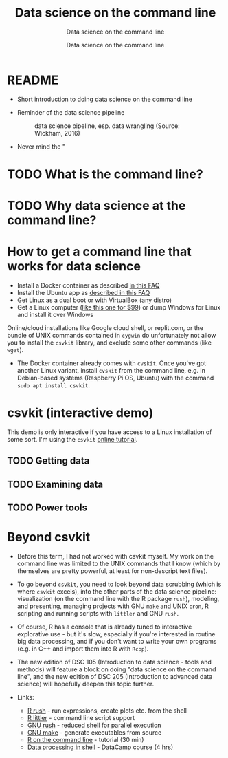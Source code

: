 #+TITLE:Data science on the command line 
#+AUTHOR:Data science on the command line 
#+SUBTITLE:Data science on the command line 
#+STARTUP:overview hideblocks
#+OPTIONS: toc:nil num:nil ^:nil
* README

  * Short introduction to doing data science on the command line

  * Reminder of the data science pipeline

    #+attr_html: :width 500px
    #+caption: data science pipeline, esp. data wrangling (Source: Wickham, 2016)
    [[./img/pipeline.png]]

  * Never mind the "
    
* TODO What is the command line?
* TODO Why data science at the command line?
* How to get a command line that works for data science

  * Install a Docker container as described [[https://github.com/birkenkrahe/org/blob/master/FAQ.org#how-to-set-up-a-docker-container-for-command-line-work][in this FAQ]]
  * Install the Ubuntu app as [[https://github.com/birkenkrahe/org/blob/master/FAQ.org#how-can-i-install-linux-under-windows-10][described in this FAQ]]
  * Get Linux as a dual boot or with VirtualBox (any distro)
  * Get a Linux computer ([[https://vilros.com/products/raspberry-pi-400-kit][like this one for $99]]) or dump Windows for
    Linux and install it over Windows

  Online/cloud installations like Google cloud shell, or replit.com,
  or the bundle of UNIX commands contained in ~cygwin~ do unfortunately
  not allow you to install the ~csvkit~ library, and exclude some other
  commands (like ~wget~).

  * The Docker container already comes with ~cvskit~. Once you've got
    another Linux variant, install ~cvskit~ from the command line,
    e.g. in Debian-based systems (Raspberry Pi OS, Ubuntu) with the
    command ~sudo apt install csvkit~.
    
* csvkit (interactive demo)

  This demo is only interactive if you have access to a Linux
  installation of some sort. I'm using the ~csvkit~ [[https://csvkit.readthedocs.io/en/latest/tutorial.html][online tutorial]].
  
** TODO Getting data
** TODO Examining data
** TODO Power tools
* Beyond csvkit
  
  * Before this term, I had not worked with csvkit myself. My work on
    the command line was limited to the UNIX commands that I know
    (which by themselves are pretty powerful, at least for
    non-descript text files).

  * To go beyond ~csvkit~, you need to look beyond data scrubbing (which
    is where ~csvkit~ excels), into the other parts of the data science
    pipeline: visualization (on the command line with the R package
    ~rush~), modeling, and presenting, managing projects with GNU ~make~
    and UNIX ~cron~, R scripting and running scripts with ~littler~ and
    GNU ~rush~.

  * Of course, R has a console that is already tuned to interactive
    explorative use - but it's slow, especially if you're interested
    in routine big data processing, and if you don't want to write
    your own programs (e.g. in C++ and import them into R with ~Rcpp~).

  * The new edition of DSC 105 (Introduction to data science - tools
    and methods) will feature a block on doing "data science on the
    command line", and the new edition of DSC 205 (Introduction to
    advanced data science) will hopefully deepen this topic further.

  * Links:
    - [[http://jeroenjanssens.github.io/rush/][R rush]] - run expressions, create plots etc. from the shell
    - [[https://cran.r-project.org/web/packages/littler/index.html][R littler]] - command line script support
    - [[https://puszcza.gnu.org.ua/software/rush/][GNU rush]] - reduced shell for parallel execution
    - [[https://www.gnu.org/software/make/][GNU make]] - generate executables from source
    - [[https://swcarpentry.github.io/r-novice-inflammation/05-cmdline/index.html][R on the command line]] - tutorial (30 min)
    - [[https://app.datacamp.com/learn/courses/data-processing-in-shell][Data processing in shell]] - DataCamp course (4 hrs)
